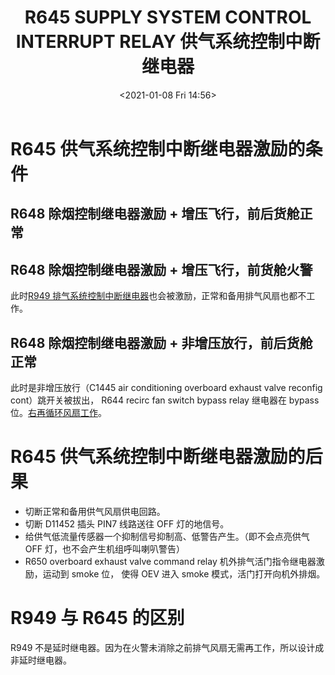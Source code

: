 # -*- eval: (setq org-download-image-dir (concat default-directory "./static/R645 SUPPLY SYSTEM CONTROL INTERRUPT RELAY/")); -*-
:PROPERTIES:
:ID:       CC5E3594-6261-48A6-9DD4-A2D1DC34D3F1
:END:
#+LATEX_CLASS: my-article
#+DATE: <2021-01-08 Fri 14:56>
#+TITLE: R645 SUPPLY SYSTEM CONTROL INTERRUPT RELAY 供气系统控制中断继电器
#+FILETAGS: :供气系统控制中断继电器:R645:

#+transclude: [[id:498AE19B-7D09-473C-BF05-1B80936E1896][R648 SMOKE CONTROL RELAY 除烟控制继电器激励的条件]]

* R645 供气系统控制中断继电器激励的条件
:PROPERTIES:
:ID:       B03398BE-5F90-49D2-B027-06A02F62448D
:END:
** R648 除烟控制继电器激励 + 增压飞行，前后货舱正常
:PROPERTIES:
:ID:       649D7454-35EE-45C6-81D5-C2A2B7AD060B
:END:

[[file:./static/R645 SUPPLY SYSTEM CONTROL INTERRUPT RELAY/2021-07-24_19-28-42_SSM 21-43-21_withMarginNotes.jpeg]]

** R648 除烟控制继电器激励 + 增压飞行，前货舱火警
:PROPERTIES:
:ID:       323244E6-C684-40C5-A511-A0F2583A2EA5
:END:
[[file:./static/R645 SUPPLY SYSTEM CONTROL INTERRUPT RELAY/2021-07-24_19-29-33_SSM 21-43-21.jpeg]]

此时[[id:D7D835F3-9AB4-498C-90D1-F0814D1BA73B][R949 排气系统控制中断继电器]]也会被激励，正常和备用排气风扇也都不工作。

** R648 除烟控制继电器激励 + 非增压放行，前后货舱正常
:PROPERTIES:
:ID:       942A0819-F3E0-4671-BCCE-C6960A0F02F0
:END:

[[file:./static/R645 SUPPLY SYSTEM CONTROL INTERRUPT RELAY/2021-07-24_19-35-30_SSM 21-43-21_withMarginNotes.jpeg]]

[[file:static/R648 SMOKE CONTROL RELAY/图片.png]] 

此时是非增压放行（C1445 air conditioning overboard exhaust valve reconfig cont）跳开关被拔出，
R644 recirc fan switch bypass relay 继电器在 bypass 位。[[id:39F8B8CF-27A4-49FC-9811-63E7B896A2BC][右再循环风扇工作]]。

* R645 供气系统控制中断继电器激励的后果
:PROPERTIES:
:ID:       5AC641FB-2E25-41B4-9286-C90AA9F3FD24
:END:
- 切断正常和备用供气风扇供电回路。
- 切断 D11452 插头 PIN7 线路送往 OFF 灯的地信号。
  [[file:./static/R645 SUPPLY SYSTEM CONTROL INTERRUPT RELAY/2021-07-24_19-48-33_ES  5.jpeg]]
- 给供气低流量传感器一个抑制信号抑制高、低警告产生。（即不会点亮供气 OFF 灯，也不会产生机组呼叫喇叭警告）
  [[file:./static/R645 SUPPLY SYSTEM CONTROL INTERRUPT RELAY/2021-07-24_19-48-42_ES  6.jpeg]]
- R650 overboard exhaust valve command relay 机外排气活门指令继电器激励，运动到 smoke 位，
  使得 OEV 进入 smoke 模式，活门打开向机外排烟。

* R949 与 R645 的区别
:PROPERTIES:
:ID:       6CBF5394-84CE-441D-A20A-93ED0A25C6C3
:END:
R949 不是延时继电器。因为在火警未消除之前排气风扇无需再工作，所以设计成非延时继电器。
